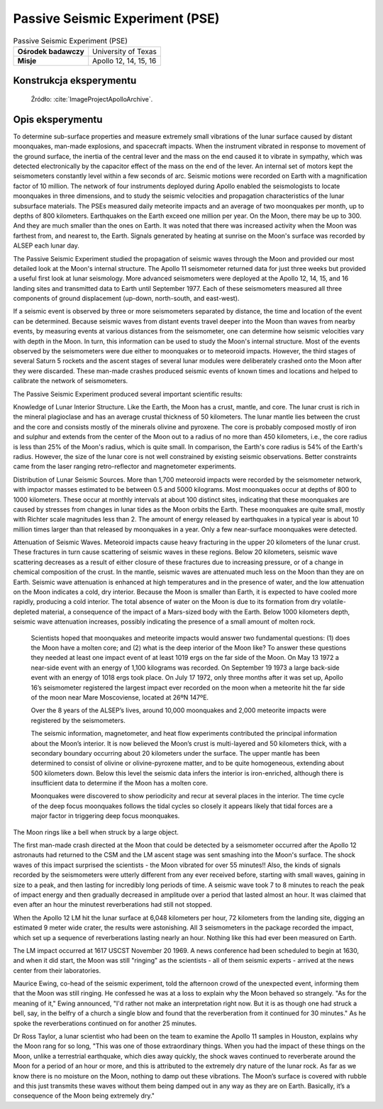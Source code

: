 ********************************
Passive Seismic Experiment (PSE)
********************************


.. csv-table:: Passive Seismic Experiment (PSE)
    :stub-columns: 1

    "Ośrodek badawczy", "University of Texas"
    "Misje", "Apollo 12, 14, 15, 16"


Konstrukcja eksperymentu
========================
.. figure:: img/alsep-PSE-diagram.jpg
    :name: figure-alsep-PSE-diagram

    Źródło: :cite:`ImageProjectApolloArchive`.


Opis eksperymentu
=================
To determine sub-surface properties and measure extremely small vibrations of the lunar surface caused by distant moonquakes, man-made explosions, and spacecraft impacts. When the instrument vibrated in response to movement of the ground surface, the inertia of the central lever and the mass on the end caused it to vibrate in sympathy, which was detected electronically by the capacitor effect of the mass on the end of the lever. An internal set of motors kept the seismometers constantly level within a few seconds of arc. Seismic motions were recorded on Earth with a magnification factor of 10 million. The network of four instruments deployed during Apollo enabled the seismologists to locate moonquakes in three dimensions, and to study the seismic velocities and propagation characteristics of the lunar subsurface materials. The PSEs measured daily meteorite impacts and an average of two moonquakes per month, up to depths of 800 kilometers. Earthquakes on the Earth exceed one million per year. On the Moon, there may be up to 300. And they are much smaller than the ones on Earth. It was noted that there was increased activity when the Moon was farthest from, and nearest to, the Earth.  Signals generated by heating at sunrise on the Moon's surface was recorded by ALSEP each lunar day.

The Passive Seismic Experiment studied the propagation of seismic waves through the Moon and provided our most detailed look at the Moon's internal structure. The Apollo 11 seismometer returned data for just three weeks but provided a useful first look at lunar seismology. More advanced seismometers were deployed at the Apollo 12, 14, 15, and 16 landing sites and transmitted data to Earth until September 1977. Each of these seismometers measured all three components of ground displacement (up-down, north-south, and east-west).

If a seismic event is observed by three or more seismometers separated by distance, the time and location of the event can be determined. Because seismic waves from distant events travel deeper into the Moon than waves from nearby events, by measuring events at various distances from the seismometer, one can determine how seismic velocities vary with depth in the Moon. In turn, this information can be used to study the Moon's internal structure. Most of the events observed by the seismometers were due either to moonquakes or to meteoroid impacts. However, the third stages of several Saturn 5 rockets and the ascent stages of several lunar modules were deliberately crashed onto the Moon after they were discarded. These man-made crashes produced seismic events of known times and locations and helped to calibrate the network of seismometers.

The Passive Seismic Experiment produced several important scientific results:

Knowledge of Lunar Interior Structure.  Like the Earth, the Moon has a crust, mantle, and core. The lunar crust is rich in the mineral plagioclase and has an average crustal thickness of 50 kilometers. The lunar mantle lies between the crust and the core and consists mostly of the minerals olivine and pyroxene. The core is probably composed mostly of iron and sulphur and extends from the center of the Moon out to a radius of no more than 450 kilometers, i.e., the core radius is less than 25% of the Moon's radius, which is quite small. In comparison, the Earth's core radius is 54% of the Earth's radius. However, the size of the lunar core is not well constrained by existing seismic observations. Better constraints came from the laser ranging retro-reflector and magnetometer experiments.

Distribution of Lunar Seismic Sources.  More than 1,700 meteoroid impacts were recorded by the seismometer network, with impactor masses estimated to be between 0.5 and 5000 kilograms. Most moonquakes occur at depths of 800 to 1000 kilometers. These occur at monthly intervals at about 100 distinct sites, indicating that these moonquakes are caused by stresses from changes in lunar tides as the Moon orbits the Earth. These moonquakes are quite small, mostly with Richter scale magnitudes less than 2. The amount of energy released by earthquakes in a typical year is about 10 million times larger than that released by moonquakes in a year. Only a few near-surface moonquakes were detected.

Attenuation of Seismic Waves.  Meteoroid impacts cause heavy fracturing in the upper 20 kilometers of the lunar crust. These fractures in turn cause scattering of seismic waves in these regions. Below 20 kilometers, seismic wave scattering decreases as a result of either closure of these fractures due to increasing pressure, or of a change in chemical composition of the crust. In the mantle, seismic waves are attenuated much less on the Moon than they are on Earth. Seismic wave attenuation is enhanced at high temperatures and in the presence of water, and the low attenuation on the Moon indicates a cold, dry interior. Because the Moon is smaller than Earth, it is expected to have cooled more rapidly, producing a cold interior. The total absence of water on the Moon is due to its formation from dry volatile-depleted material, a consequence of the impact of a Mars-sized body with the Earth. Below 1000 kilometers depth, seismic wave attenuation increases, possibly indicating the presence of a small amount of molten rock.

    Scientists hoped that moonquakes and meteorite impacts would answer two fundamental questions: (1) does the Moon have a molten core; and (2) what is the deep interior of the Moon like? To answer these questions they needed at least one impact event of at least 1019  ergs on the far side of the Moon. On May 13 1972 a near-side event with an energy of 1,100 kilograms was recorded. On  September 19 1973 a large back-side event with an energy of 1018  ergs took place. On July 17 1972, only three months after it was set up, Apollo 16’s seismometer registered the largest impact ever recorded on the moon when a meteorite hit the far side of the moon near Mare Moscoviense, located at 26ºN  147ºE.

    Over the 8 years of the ALSEP’s lives, around 10,000 moonquakes and 2,000 meteorite impacts were registered by the seismometers.

    The seismic information, magnetometer, and heat flow experiments contributed the principal information about the Moon’s interior. It is now believed the Moon’s crust is multi-layered and 50 kilometers thick, with a secondary boundary occurring about 20 kilometers under the surface. The upper mantle has been determined to consist of olivine or olivine-pyroxene matter, and to be quite homogeneous, extending about 500 kilometers down. Below this level the seismic data infers the interior is iron-enriched, although there is insufficient data to determine if the Moon has a molten core.

    Moonquakes were discovered to show periodicity and recur at several places in the interior. The time cycle of the deep focus moonquakes follows the tidal cycles so closely it appears likely that tidal forces are a major factor in triggering deep focus moonquakes.

The Moon rings like a bell when struck by a large object.

The first man-made crash directed at the Moon that could be detected by a seismometer occurred after the Apollo 12 astronauts had returned to the CSM and the LM ascent stage was sent smashing into the Moon's surface. The shock waves of this impact surprised the scientists  -  the Moon vibrated for over 55 minutes!! Also, the kinds of signals recorded by the seismometers were utterly different from any ever received before, starting with small waves, gaining in size to a peak, and then lasting for incredibly long periods of time. A seismic wave took 7 to 8 minutes to reach the peak of impact energy and then gradually decreased in amplitude over a period that lasted almost an hour. It was claimed that even after an hour the minutest reverberations had still not stopped.

When the Apollo 12 LM hit the lunar surface at 6,048 kilometers per hour, 72 kilometers from the landing site, digging an estimated 9 meter wide crater, the results were astonishing. All 3 seismometers in the package recorded the impact, which set up a sequence of reverberations lasting nearly an hour. Nothing like this had ever been measured on Earth.

The LM impact occurred at 1617 USCST November 20 1969. A news conference had been scheduled to begin at 1630, and when it did start, the Moon was still "ringing" as the scientists  -  all of them seismic experts  -  arrived at the news center from their laboratories.

Maurice Ewing, co-head of the seismic experiment, told the afternoon crowd of the unexpected event, informing them that the Moon was still ringing. He confessed he was at a loss to explain why the Moon behaved so strangely. "As for the meaning of it," Ewing announced, "I'd rather not make an interpretation right now. But it is as though one had struck a bell, say, in the belfry of a church a single blow and found that the reverberation from it continued for 30 minutes." As he spoke the reverberations continued on for another 25 minutes.

Dr Ross Taylor, a lunar scientist who had been on the team to examine the Apollo 11 samples in Houston, explains why the Moon rang for so long, "This was one of those extraordinary things. When you had the impact of these things on the Moon, unlike a terrestrial earthquake, which dies away quickly, the shock waves continued to reverberate around the Moon for a period of an hour or more, and this is attributed to the extremely dry nature of the lunar rock. As far as we know there is no moisture on the Moon, nothing to damp out these vibrations. The Moon’s surface is covered with rubble and this just transmits these waves without them being damped out in any way as they are on Earth. Basically, it’s a consequence of the Moon being extremely dry."

